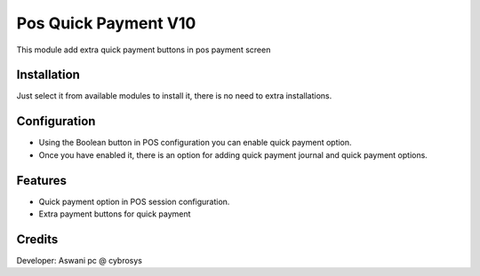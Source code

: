=====================
Pos Quick Payment V10
=====================

This module add extra quick payment buttons in pos payment screen

Installation
============

Just select it from available modules to install it, there is no need to extra installations.

Configuration
=============

* Using the Boolean button in POS configuration you can enable quick payment option.
* Once you have enabled it, there is an option for adding quick payment journal and quick payment options.

Features
========

* Quick payment option in POS session configuration.
* Extra payment buttons for quick payment

Credits
=======
Developer: Aswani pc @ cybrosys


